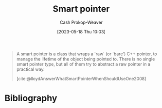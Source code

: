 :PROPERTIES:
:ID:       40d2da04-01ce-49e3-9f51-781c04d5bf8d
:LAST_MODIFIED: [2023-09-05 Tue 20:19]
:END:
#+title: Smart pointer
#+hugo_custom_front_matter: :slug "40d2da04-01ce-49e3-9f51-781c04d5bf8d"
#+author: Cash Prokop-Weaver
#+date: [2023-05-18 Thu 10:03]
#+filetags: :hastodo:concept:

#+begin_quote
A smart pointer is a class that wraps a 'raw' (or 'bare') C++ pointer, to manage the lifetime of the object being pointed to. There is no single smart pointer type, but all of them try to abstract a raw pointer in a practical way.

[cite:@lloydAnswerWhatSmartPointerWhenShouldUseOne2008]
#+end_quote
* TODO [#2] Flashcards :noexport:
* Bibliography
#+print_bibliography:
